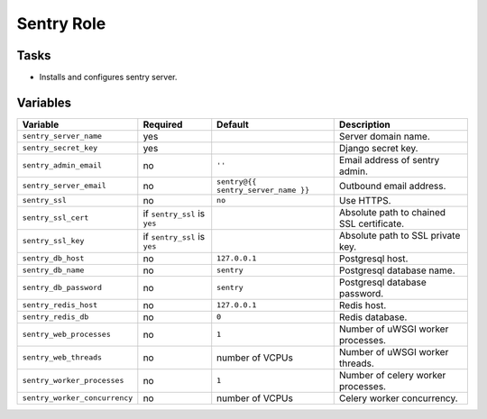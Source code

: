 ===========
Sentry Role
===========

Tasks
=====

* Installs and configures sentry server.


Variables
=========

+-------------------------------+-------------------+-------------------------------------+-------------------------------------------+
| Variable                      | Required          | Default                             | Description                               |
+===============================+===================+=====================================+===========================================+
| ``sentry_server_name``        | yes               |                                     | Server domain name.                       |
+-------------------------------+-------------------+-------------------------------------+-------------------------------------------+
| ``sentry_secret_key``         | yes               |                                     | Django secret key.                        |
+-------------------------------+-------------------+-------------------------------------+-------------------------------------------+
| ``sentry_admin_email``        | no                | ``''``                              | Email address of sentry admin.            |
+-------------------------------+-------------------+-------------------------------------+-------------------------------------------+
| ``sentry_server_email``       | no                | ``sentry@{{ sentry_server_name }}`` | Outbound email address.                   |
+-------------------------------+-------------------+-------------------------------------+-------------------------------------------+
| ``sentry_ssl``                | no                | ``no``                              | Use HTTPS.                                |
+-------------------------------+-------------------+-------------------------------------+-------------------------------------------+
| ``sentry_ssl_cert``           | if ``sentry_ssl`` |                                     | Absolute path to chained SSL certificate. |
|                               | is ``yes``        |                                     |                                           |
+-------------------------------+-------------------+-------------------------------------+-------------------------------------------+
| ``sentry_ssl_key``            | if ``sentry_ssl`` |                                     | Absolute path to SSL private key.         |
|                               | is ``yes``        |                                     |                                           |
+-------------------------------+-------------------+-------------------------------------+-------------------------------------------+
| ``sentry_db_host``            | no                | ``127.0.0.1``                       | Postgresql host.                          |
+-------------------------------+-------------------+-------------------------------------+-------------------------------------------+
| ``sentry_db_name``            | no                | ``sentry``                          | Postgresql database name.                 |
+-------------------------------+-------------------+-------------------------------------+-------------------------------------------+
| ``sentry_db_password``        | no                | ``sentry``                          | Postgresql database password.             |
+-------------------------------+-------------------+-------------------------------------+-------------------------------------------+
| ``sentry_redis_host``         | no                | ``127.0.0.1``                       | Redis host.                               |
+-------------------------------+-------------------+-------------------------------------+-------------------------------------------+
| ``sentry_redis_db``           | no                | ``0``                               | Redis database.                           |
+-------------------------------+-------------------+-------------------------------------+-------------------------------------------+
| ``sentry_web_processes``      | no                | ``1``                               | Number of uWSGI worker processes.         |
+-------------------------------+-------------------+-------------------------------------+-------------------------------------------+
| ``sentry_web_threads``        | no                | number of VCPUs                     | Number of uWSGI worker threads.           |
+-------------------------------+-------------------+-------------------------------------+-------------------------------------------+
| ``sentry_worker_processes``   | no                | ``1``                               | Number of celery worker processes.        |
+-------------------------------+-------------------+-------------------------------------+-------------------------------------------+
| ``sentry_worker_concurrency`` | no                | number of VCPUs                     | Celery worker concurrency.                |
+-------------------------------+-------------------+-------------------------------------+-------------------------------------------+
